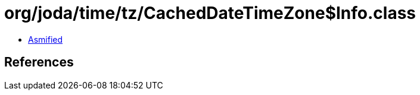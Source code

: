 = org/joda/time/tz/CachedDateTimeZone$Info.class

 - link:CachedDateTimeZone$Info-asmified.java[Asmified]

== References

